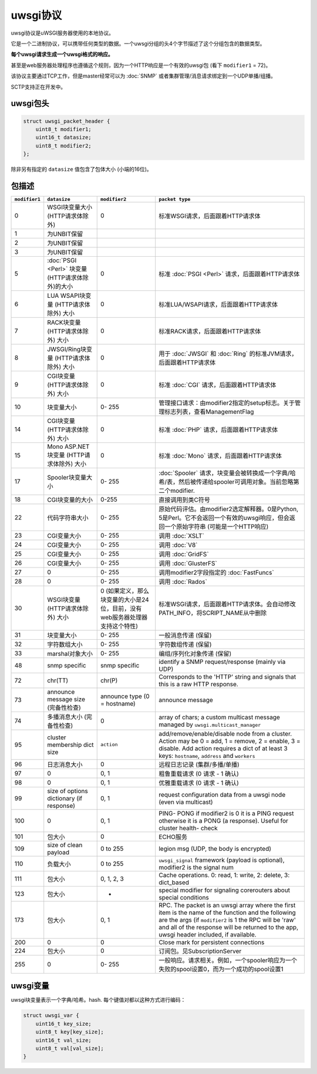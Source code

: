 uwsgi协议
==================

uwsgi协议是uWSGI服务器使用的本地协议。

它是一个二进制协议，可以携带任何类型的数据。一个uwsgi分组的头4个字节描述了这个分组包含的数据类型。

**每个uwsgi请求生成一个uwsgi格式的响应。**

甚至是web服务器处理程序也遵循这个规则，因为一个HTTP响应是一个有效的uwsgi包 (看下 ``modifier1`` = 72)。

该协议主要通过TCP工作，但是master经常可以为 :doc:`SNMP` 或者集群管理/消息请求绑定到一个UDP单播/组播。

SCTP支持正在开发中。

uwsgi包头
-------------------

.. code-block:: c

    struct uwsgi_packet_header {
        uint8_t modifier1;
        uint16_t datasize;
        uint8_t modifier2;
    };


除非另有指定的 ``datasize`` 值包含了包体大小 (小端的16位)。

包描述
-------------------


.. list-table::
   :header-rows: 1

   * - ``modifier1``
     - ``datasize``
     - ``modifier2``
     - ``packet type``
   
   * - 0
     - WSGI块变量大小 (HTTP请求体除外)
     - 0
     - 标准WSGI请求，后面跟着HTTP请求体
   
   * - 1
     - 为UNBIT保留
     -
     -
   
   * - 2
     - 为UNBIT保留
     -
     -

   * - 3
     - 为UNBIT保留
     -
     -
        
   * - 5
     -  :doc:`PSGI <Perl>` 块变量 (HTTP请求体除外)的大小
     - 0
     - 标准 :doc:`PSGI <Perl>` 请求，后面跟着HTTP请求体
   
   * - 6
     - LUA WSAPI块变量 (HTTP请求体除外) 大小
     - 0
     - 标准LUA/WSAPI请求，后面跟着HTTP请求体
   
   * - 7
     - RACK块变量 (HTTP请求体除外) 大小
     - 0
     - 标准RACK请求，后面跟着HTTP请求体
   
   * - 8
     - JWSGI/Ring块变量 (HTTP请求体除外) 大小
     - 0
     - 用于 :doc:`JWSGI` 和 :doc:`Ring` 的标准JVM请求，后面跟着HTTP请求体
   
   * - 9
     - CGI块变量 (HTTP请求体除外) 大小
     - 0
     - 标准 :doc:`CGI` 请求，后面跟着HTTP请求体
   
   * - 10
     - 块变量大小
     - 0- 255
     -  管理接口请求：由modifier2指定的setup标志。关于管理标志列表，查看ManagementFlag
   
   * - 14
     - CGI块变量 (HTTP请求体除外) 大小
     - 0
     - 标准 :doc:`PHP` 请求，后面跟着HTTP请求体

   * - 15
     - Mono ASP.NET块变量 (HTTP请求体除外) 大小
     - 0
     - 标准 :doc:`Mono` 请求，后面跟着HTTP请求体
   
   * - 17
     - Spooler块变量大小
     - 0- 255
     - :doc:`Spooler` 请求，块变量会被转换成一个字典/哈希/表，然后被传递给spooler可调用对象。当前忽略第二个modifier.

   * - 18
     - CGI块变量的大小
     - 0-255
     - 直接调用到类C符号

   * - 22
     - 代码字符串大小
     - 0- 255
     - 原始代码评估。由modifier2选定解释器。0是Python, 5是Perl。它不会返回一个有效的uwsgi响应，但会返回一个原始字符串 (可能是一个HTTP响应)

   * - 23
     - CGI变量大小
     - 0- 255
     - 调用 :doc:`XSLT`

   * - 24
     - CGI变量大小
     - 0- 255
     - 调用 :doc:`V8`

   * - 25
     - CGI变量大小
     - 0- 255
     - 调用 :doc:`GridFS`
   
   * - 26
     - CGI变量大小
     - 0- 255
     - 调用 :doc:`GlusterFS`
     
   * - 27
     - 0
     - 0- 255
     - 调用modifier2字段指定的 :doc:`FastFuncs` 
   
   * - 28
     - 0
     - 0- 255
     - 调用 :doc:`Rados`
   
   * - 30
     - WSGI块变量 (HTTP请求体除外) 大小
     - 0 (如果定义，那么块变量的大小是24位，目前，没有web服务器处理器支持这个特性)
     - 标准WSGI请求，后面跟着HTTP请求体。会自动修改PATH_INFO，将SCRIPT_NAME从中删除
   
   * - 31
     - 块变量大小
     - 0- 255
     - 一般消息传递 (保留)
   
   * - 32
     - 字符数组大小
     - 0- 255
     - 字符数组传递 (保留)
   
   * - 33
     - marshal对象大小
     - 0- 255
     - 编组/序列化对象传递 (保留)
   
   * - 48
     - snmp specific
     - snmp specific
     - identify a SNMP request/response (mainly via UDP)
   
   * - 72
     - chr(TT)
     - chr(P)
     - Corresponds to the 'HTTP' string and signals that this is a raw HTTP response.
   
   * - 73
     - announce message size (完备性检查)
     - announce type (0 = hostname)
     - announce message
   
   * - 74
     - 多播消息大小 (完备性检查)
     - 0
     - array of chars; a custom multicast message managed by ``uwsgi.multicast_manager``
   
   * - 95
     - cluster membership dict size
     - ``action``
     - add/remove/enable/disable node from a cluster. Action may be 0 = add, 1 = remove, 2 = enable, 3 = disable. Add action requires a dict of at least 3 keys: ``hostname``, ``address`` and ``workers``
   
   * - 96
     - 日志消息大小
     - 0
     - 远程日志记录 (集群/多播/单播)
   
   * - 97
     - 0
     - 0, 1
     - 粗鲁重载请求 (0 请求 - 1 确认)
   
   * - 98
     - 0
     - 0, 1
     - 优雅重载请求 (0 请求 - 1 确认)
   
   * - 99
     - size of options dictionary (if response)
     - 0, 1
     - request configuration data from a uwsgi node (even via multicast)
   
   * - 100
     - 0
     - 0, 1
     - PING- PONG if modifier2 is 0 it is a PING request otherwise it is a PONG (a response). Useful for cluster health- check
   
   * - 101
     - 包大小
     - 0
     - ECHO服务

   * - 109
     - size of clean payload
     - 0 to 255
     - legion msg (UDP, the body is encrypted) 
   
   * - 110
     - 负载大小
     - 0 to 255
     - ``uwsgi_signal`` framework (payload is optional), modifier2 is the signal num 
   
   * - 111
     - 包大小
     - 0, 1, 2, 3
     - Cache operations. 0: read, 1: write, 2: delete, 3: dict_based

   * - 123
     - 包大小
     - -
     - special modifier for signaling corerouters about special conditions
   
   * - 173
     - 包大小
     - 0, 1
     - RPC. The packet is an uwsgi array where the first item is the name of the function and the following are the args (if ``modifier2`` is 1 the RPC will be 'raw' and all of the response will be returned to the app, uwsgi header included, if available.
   
   * - 200
     - 0
     - 0
     - Close mark for persistent connections
   
   * - 224
     - 包大小
     - 0
     - 订阅包。见SubscriptionServer
   
   * - 255
     - 0
     - 0- 255
     - 一般响应。请求相关。例如，一个spooler响应为一个失败的spool设置0，而为一个成功的spool设置1

uwsgi变量
--------------

uwsgi块变量表示一个字典/哈希。hash. 每个键值对都以这种方式进行编码：

.. code-block:: c

    struct uwsgi_var {
        uint16_t key_size;
        uint8_t key[key_size];
        uint16_t val_size;
        uint8_t val[val_size];
    }
